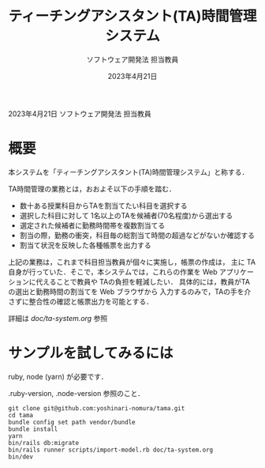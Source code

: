 #+TITLE: ティーチングアシスタント(TA)時間管理システム
#+AUTHOR: ソフトウェア開発法 担当教員
#+DATE: 2023年4月21日

2023年4月21日  ソフトウェア開発法 担当教員

* 概要
  本システムを「ティーチングアシスタント(TA)時間管理システム」と称する．

  TA時間管理の業務とは，おおよそ以下の手順を踏む．
  + 数十ある授業科目からTAを割当てたい科目を選択する
  + 選択した科目に対して 1名以上のTAを候補者(70名程度)から選出する
  + 選定された候補者に勤務時間帯を複数割当てる
  + 割当の際，勤務の衝突，科目毎の総割当て時間の超過などがないか確認する
  + 割当て状況を反映した各種帳票を出力する

  上記の業務は，これまで科目担当教員が個々に実施し，帳票の作成は，
  主に TA自身が行っていた．そこで，本システムでは，これらの作業を
  Web アプリケーションに代えることで教員や TAの負担を軽減したい．
  具体的には，教員がTAの選出と勤務時間の割当てを Web ブラウザから
  入力するのみで，TAの手を介さずに整合性の確認と帳票出力を可能とする．

  詳細は [[doc/ta-system.org]] 参照

* サンプルを試してみるには

  ruby, node (yarn) が必要です．

  .ruby-version, .node-version 参照のこと．

  #+begin_src shell-script
    git clone git@github.com:yoshinari-nomura/tama.git
    cd tama
    bundle config set path vendor/bundle
    bundle install
    yarn
    bin/rails db:migrate
    bin/rails runner scripts/import-model.rb doc/ta-system.org
    bin/dev
  #+end_src
